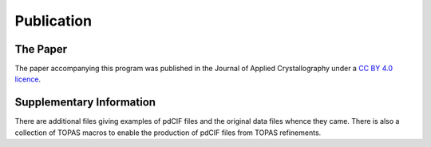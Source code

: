 ===========
Publication
===========

The Paper
=========

The paper accompanying this program was published in the Journal of Applied Crystallography under a  `CC BY 4.0 licence <https://creativecommons.org/licenses/by/4.0/>`_.

Supplementary Information
=========================

There are additional files giving examples of pdCIF files and the original data files whence they came. There is also a collection of TOPAS macros to enable the production of pdCIF files from TOPAS refinements.


